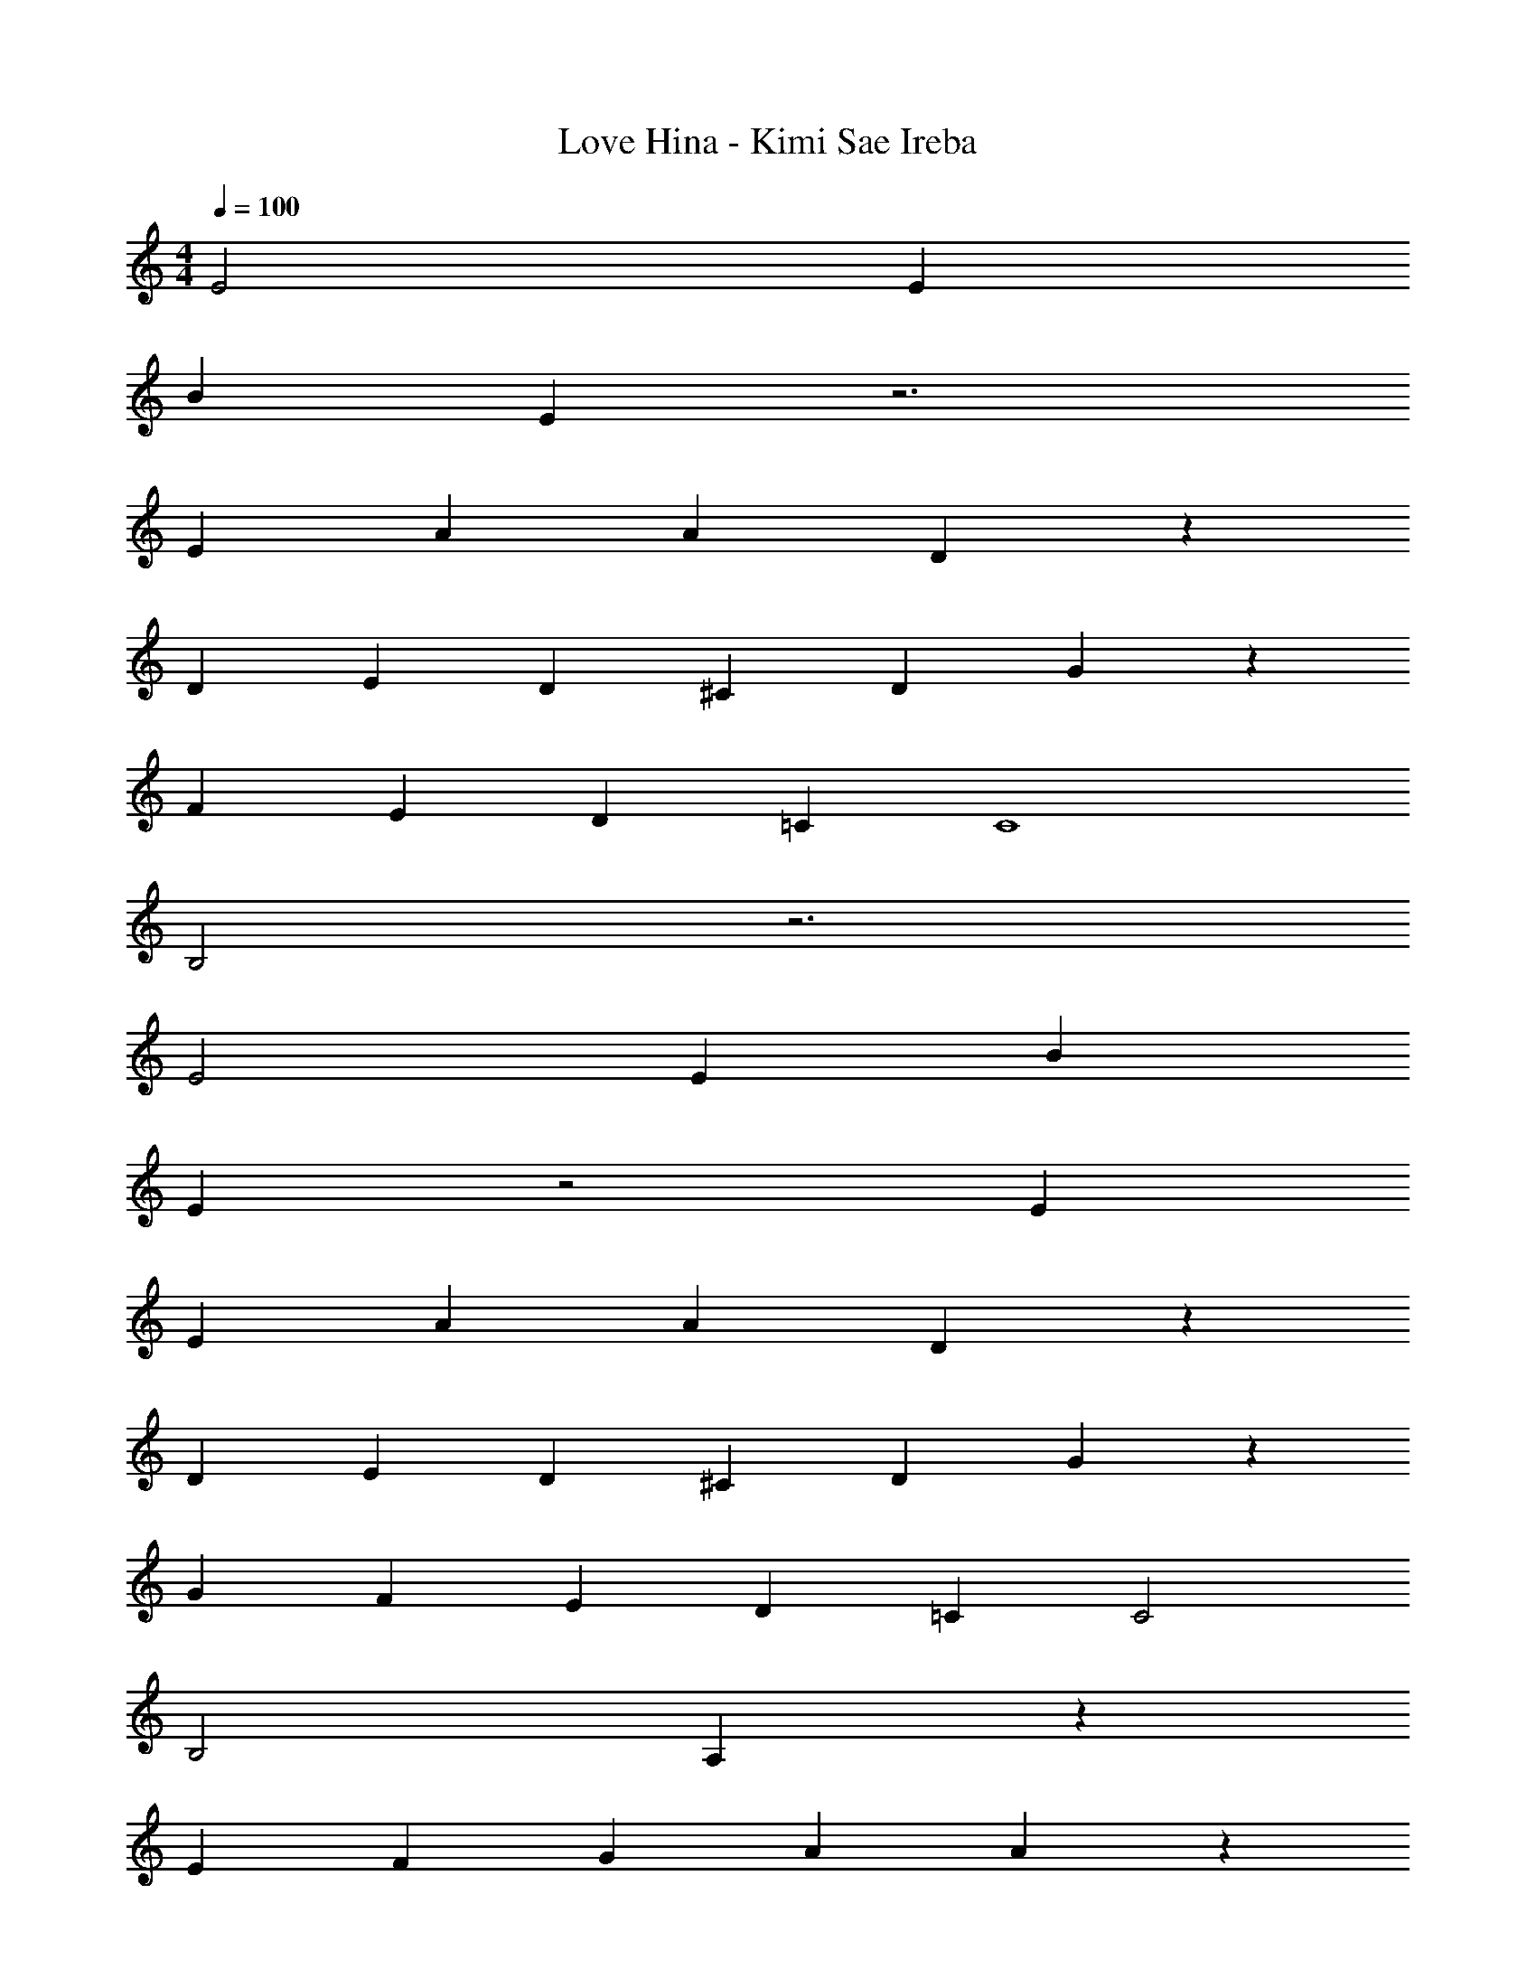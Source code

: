 X: 1
T: Love Hina - Kimi Sae Ireba
Z: ABC Generated by Starbound Composer
L: 1/4
M: 4/4
Q: 1/4=100
K: C
E2 E 
B5/3 E4/3 z3 
E A A5/3 D4/3 z8/3 
D/3 E2/3 D/3 ^C2/3 D/3 G z 
F2/3 E/3 D2/3 =C/3 C4 
B,2 z3 
E2 E B5/3 
E4/3 z2 E 
E A A5/3 D4/3 z8/3 
D/3 E2/3 D/3 ^C2/3 D/3 G z2/3 
G/3 F2/3 E/3 D2/3 =C/3 C2 
B,2 A, z 
E2/3 F2/3 G2/3 A5/3 A7/3 z5/3 
A/3 A2/3 B/3 c2/3 d/3 G5/3 
G7/3 z5/3 
A,/3 C2/3 D/3 E2/3 F/3 E z 
C2/3 D/3 E2/3 F/3 E z 
C2/3 D/3 E2/3 F/3 E4 
E z E2/3 ^F2/3 ^G2/3 
A5/3 A7/3 z5/3 
A/3 A2/3 B/3 c2/3 d/3 =G5/3 
G7/3 z A,2/3 
A,/3 C2/3 D/3 E2/3 =F/3 E z 
C2/3 D/3 F2/3 E4/3 z 
D2/3 C C13/3 
